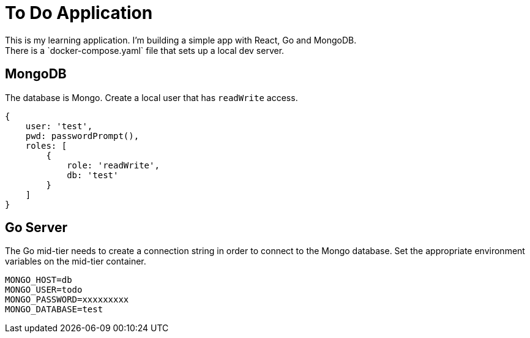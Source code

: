 = To Do Application
This is my learning application. I'm building a simple app with React, Go and MongoDB.
There is a `docker-compose.yaml` file that sets up a local dev server.

== MongoDB
The database is Mongo. Create a local user that has `readWrite` access.

[source,json]
----
{
    user: 'test',
    pwd: passwordPrompt(),
    roles: [
        {
            role: 'readWrite',
            db: 'test'
        }
    ]
}
----

== Go Server
The Go mid-tier needs to create a connection string in order to connect to the Mongo database.
Set the appropriate environment variables on the mid-tier container.

[source]
----
MONGO_HOST=db
MONGO_USER=todo
MONGO_PASSWORD=xxxxxxxxx
MONGO_DATABASE=test
----
